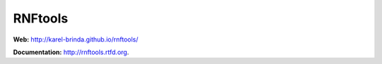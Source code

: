RNFtools
========

.. image:: https://travis-ci.org/karel-brinda/rnftools.svg?branch=master
	:target: https://travis-ci.org/karel-brinda/rnftools

.. image:: https://readthedocs.org/projects/rnftools/badge/?version=latest
	:target: http://rnftools.rtfd.org


**Web:** http://karel-brinda.github.io/rnftools/

**Documentation:** http://rnftools.rtfd.org.

